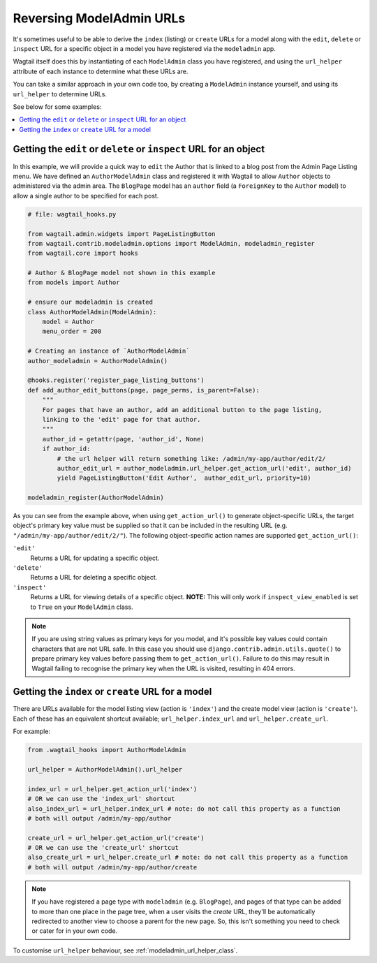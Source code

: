.. _modeladmin_reversing_urls:

=========================
Reversing ModelAdmin URLs
=========================

It's sometimes useful to be able to derive the ``index`` (listing) or
``create`` URLs for a model along with the ``edit``, ``delete`` or
``inspect`` URL for a specific object in a model you have registered via
the ``modeladmin`` app.

Wagtail itself does this by instantiating of each ``ModelAdmin`` class you have
registered, and using the ``url_helper`` attribute of each instance to
determine what these URLs are.

You can take a similar approach in your own code too, by creating a
``ModelAdmin`` instance yourself, and using its ``url_helper``
to determine URLs.

See below for some examples:

.. contents::
    :local:
    :depth: 1

-------------------------------------------------------------------
Getting the ``edit`` or ``delete`` or ``inspect`` URL for an object
-------------------------------------------------------------------

In this example, we will provide a quick way to ``edit`` the Author that is
linked to a blog post from the Admin Page Listing menu. We have defined
an ``AuthorModelAdmin`` class and registered it with Wagtail to allow
``Author`` objects to administered via the admin area. The ``BlogPage`` model
has an ``author`` field (a ``ForeignKey`` to the ``Author`` model) to allow a
single author to be specified for each post.

.. code-block:: python

    # file: wagtail_hooks.py

    from wagtail.admin.widgets import PageListingButton
    from wagtail.contrib.modeladmin.options import ModelAdmin, modeladmin_register
    from wagtail.core import hooks

    # Author & BlogPage model not shown in this example
    from models import Author

    # ensure our modeladmin is created
    class AuthorModelAdmin(ModelAdmin):
        model = Author
        menu_order = 200

    # Creating an instance of `AuthorModelAdmin`
    author_modeladmin = AuthorModelAdmin()

    @hooks.register('register_page_listing_buttons')
    def add_author_edit_buttons(page, page_perms, is_parent=False):
        """
        For pages that have an author, add an additional button to the page listing,
        linking to the 'edit' page for that author.
        """
        author_id = getattr(page, 'author_id', None)
        if author_id:
            # the url helper will return something like: /admin/my-app/author/edit/2/
            author_edit_url = author_modeladmin.url_helper.get_action_url('edit', author_id)
            yield PageListingButton('Edit Author',  author_edit_url, priority=10)

    modeladmin_register(AuthorModelAdmin)


As you can see from the example above, when using ``get_action_url()`` to
generate object-specific URLs, the target object's primary key value must be supplied
so that it can be included in the resulting URL (e.g. ``"/admin/my-app/author/edit/2/"``).
The following object-specific action names are supported ``get_action_url()``:

``'edit'``
    Returns a URL for updating a specific object.

``'delete'``
    Returns a URL for deleting a specific object.

``'inspect'``
    Returns a URL for viewing details of a specific object.
    **NOTE:** This will only work if ``inspect_view_enabled`` is set to
    ``True`` on your ``ModelAdmin`` class.


.. note::
    If you are using string values as primary keys for you model, and it's possible
    key values could contain characters that are not URL safe. In this case you should
    use ``django.contrib.admin.utils.quote()`` to prepare primary key values before
    passing them to ``get_action_url()``. Failure to do this may result in Wagtail
    failing to recognise the primary key when the URL is visited, resulting in 404 errors.


---------------------------------------------------
Getting the ``index`` or ``create`` URL for a model
---------------------------------------------------

There are URLs available for the model listing view (action is ``'index'``) and
the create model view (action is ``'create'``). Each of these has an equivalent
shortcut available; ``url_helper.index_url`` and ``url_helper.create_url``.

For example:

.. code-block:: python

    from .wagtail_hooks import AuthorModelAdmin

    url_helper = AuthorModelAdmin().url_helper

    index_url = url_helper.get_action_url('index')
    # OR we can use the 'index_url' shortcut
    also_index_url = url_helper.index_url # note: do not call this property as a function
    # both will output /admin/my-app/author

    create_url = url_helper.get_action_url('create')
    # OR we can use the 'create_url' shortcut
    also_create_url = url_helper.create_url # note: do not call this property as a function
    # both will output /admin/my-app/author/create

.. note::

    If you have registered a page type with ``modeladmin`` (e.g. ``BlogPage``), and pages
    of that type can be added to more than one place in the page tree, when a user visits
    the `create` URL, they'll be automatically redirected to another view to choose a
    parent for the new page. So, this isn't something you need to check or cater for in
    your own code.

To customise ``url_helper`` behaviour, see :ref:`modeladmin_url_helper_class`.
